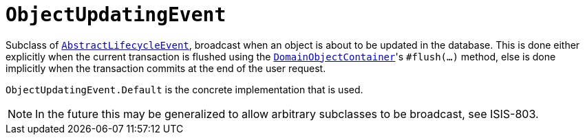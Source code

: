 [[_rg_classes_lifecycleevent_manpage-ObjectUpdatingEvent]]
= `ObjectUpdatingEvent`
:Notice: Licensed to the Apache Software Foundation (ASF) under one or more contributor license agreements. See the NOTICE file distributed with this work for additional information regarding copyright ownership. The ASF licenses this file to you under the Apache License, Version 2.0 (the "License"); you may not use this file except in compliance with the License. You may obtain a copy of the License at. http://www.apache.org/licenses/LICENSE-2.0 . Unless required by applicable law or agreed to in writing, software distributed under the License is distributed on an "AS IS" BASIS, WITHOUT WARRANTIES OR  CONDITIONS OF ANY KIND, either express or implied. See the License for the specific language governing permissions and limitations under the License.
:_basedir: ../
:_imagesdir: images/



Subclass of xref:rg.adoc#_rg_classes_lifecycleevent_manpage-AbstractLifecycleEvent[`AbstractLifecycleEvent`], broadcast
when an object is about to be updated in the database.  This is done either explicitly when the current
transaction is flushed using the
xref:rgsvc.adoc#_rgsvc-api_DomainObjectContainer_object-persistence-api[`DomainObjectContainer`]'s
`#flush(...)` method, else is done implicitly when the transaction commits at the end of the user request.


`ObjectUpdatingEvent.Default` is the concrete implementation that is used.

[NOTE]
====
In the future this may be generalized to allow arbitrary subclasses to be broadcast, see ISIS-803.
====

